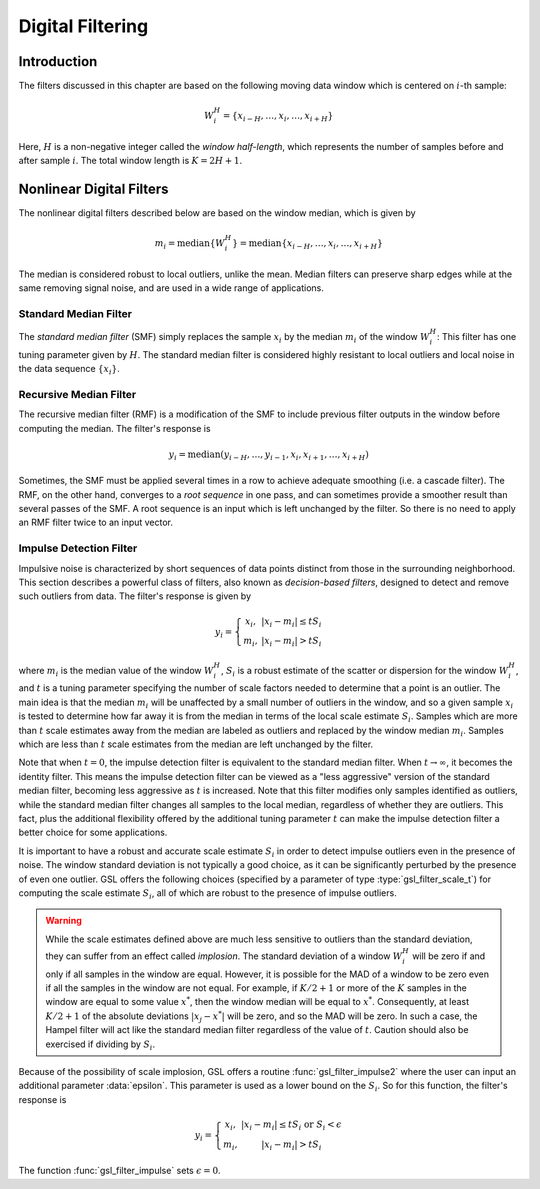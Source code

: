 *****************
Digital Filtering
*****************

Introduction
============

The filters discussed in this chapter are based on the following moving data
window which is centered on :math:`i`-th sample:

.. math:: W_i^H = \left\{ x_{i-H}, \dots, x_i, \dots, x_{i+H} \right\}

Here, :math:`H` is a non-negative integer called the *window half-length*, which
represents the number of samples before and after sample :math:`i`.
The total window length is :math:`K = 2 H + 1`.

Nonlinear Digital Filters
=========================

The nonlinear digital filters described below are based on the window median, which is given
by

.. math:: m_i = \textrm{median} \left\{ W_i^H \right\} = \textrm{median} \left\{ x_{i-H}, \dots, x_i, \dots, x_{i+H} \right\}

The median is considered robust to local outliers, unlike the mean.
Median filters can preserve sharp edges while at the same removing signal noise, and are used
in a wide range of applications.

Standard Median Filter
----------------------

The *standard median filter* (SMF) simply replaces the sample :math:`x_i` by the median
:math:`m_i` of the window :math:`W_i^H`: This filter has one tuning parameter given
by :math:`H`. The standard median filter is considered highly resistant to
local outliers and local noise in the data sequence :math:`\{x_i\}`.

.. function:: gsl_filter_median_workspace * gsl_filter_median_alloc(const size_t K)

   This function initializes a workspace for standard median filtering using a symmetric centered moving window of
   size :data:`K`. Here, :math:`H = K / 2`. If :math:`K` is even, it is rounded up to the next
   odd integer to ensure a symmetric window. The size of the workspace is :math:`O(3K)`.

.. function:: void gsl_filter_median_free(gsl_filter_median_workspace * w)

   This function frees the memory associated with :data:`w`.

.. function:: int gsl_filter_median(const gsl_vector * x, gsl_vector * y, gsl_filter_median_workspace * w)

   This function applies a standard median filter to the input :data:`x`, storing the output in :data:`y`. It
   is allowed to have :data:`x` = :data:`y` for an in-place filter.

Recursive Median Filter
-----------------------

The recursive median filter (RMF) is a modification of the SMF to include previous filter outputs
in the window before computing the median. The filter's response is

.. math:: y_i = \textrm{median} \left( y_{i-H}, \dots, y_{i-1}, x_i, x_{i+1}, \dots, x_{i+H} \right)

Sometimes, the SMF must be applied several times in a row to achieve adequate smoothing (i.e. a cascade filter).
The RMF, on the other hand, converges to a *root sequence* in one pass,
and can sometimes provide a smoother result than several passes of the SMF. A root sequence is an input which is
left unchanged by the filter.  So there is no need to apply an RMF filter twice to an input vector.

.. function:: gsl_filter_rmedian_workspace * gsl_filter_rmedian_alloc(const size_t K)

   This function initializes a workspace for recursive median filtering using a symmetric centered moving window of
   size :data:`K`. Here, :math:`H = K / 2`. If :math:`K` is even, it is rounded up to the next
   odd integer to ensure a symmetric window. The size of the workspace is :math:`O(K)`.

.. function:: void gsl_filter_rmedian_free(gsl_filter_rmedian_workspace * w)

   This function frees the memory associated with :data:`w`.

.. function:: int gsl_filter_rmedian(const gsl_vector * x, gsl_vector * y, gsl_filter_rmedian_workspace * w)

   This function applies a recursive median filter to the input :data:`x`, storing the output in :data:`y`. It
   is allowed to have :data:`x` = :data:`y` for an in-place filter.

Impulse Detection Filter
------------------------

Impulsive noise is characterized by short sequences of data points distinct from those in the
surrounding neighborhood. This section describes a powerful class of filters, also known as
*decision-based filters*, designed to detect and remove such outliers from data.
The filter's response is given by

.. math:: y_i = \left\{
                  \begin{array}{cc}
                    x_i, & |x_i - m_i| \le t S_i \\
                    m_i, & |x_i - m_i| > t S_i
                  \end{array}
                \right.

where :math:`m_i` is the median value of the window :math:`W_i^H`, :math:`S_i` is a robust estimate
of the scatter or dispersion for the window :math:`W_i^H`, and :math:`t` is a tuning parameter specifying
the number of scale factors needed to determine that a point is an outlier. The main idea is that the median
:math:`m_i` will be unaffected by a small number of outliers in the window, and so a given
sample :math:`x_i` is tested to determine how far away it is from the median in terms of the local
scale estimate :math:`S_i`. Samples which are more than :math:`t` scale estimates away from the median
are labeled as outliers and replaced by the window median :math:`m_i`. Samples which are less than
:math:`t` scale estimates from the median are left unchanged by the filter.

Note that when :math:`t = 0`, the impulse detection filter is equivalent to the standard median filter. When
:math:`t \rightarrow \infty`, it becomes the identity filter. This means the impulse detection filter can
be viewed as a "less aggressive" version of the standard median filter, becoming less aggressive as :math:`t` is
increased. Note that this filter modifies only samples identified as outliers, while the standard median
filter changes all samples to the local median, regardless of whether they are outliers. This fact, plus
the additional flexibility offered by the additional tuning parameter :math:`t` can make the impulse detection filter
a better choice for some applications.

It is important to have a robust and accurate scale estimate :math:`S_i` in order to
detect impulse outliers even in the presence of noise. The window standard deviation is not
typically a good choice, as it can be significantly perturbed by the presence of even one outlier.
GSL offers the following choices (specified by a parameter of type :type:`gsl_filter_scale_t`) for
computing the scale estimate :math:`S_i`, all of which are robust to the presence of impulse outliers.

.. type:: gsl_filter_scale_t

   This type specifies how the scale estimate :math:`S_i` of the window :math:`W_i^H` is calculated.

   .. macro:: GSL_FILTER_SCALE_MAD

      This option specifies the median absolute deviation (MAD) scale estimate, defined by

      .. math:: S_i = 1.4826 \times \textrm{median} \left\{ | W_i^H - m_i | \right\}

      In words, it takes the median of all the absolute deviations of each sample in the window :math:`W_i^H`
      from its local window median :math:`m_i`. The factor :math:`1.4826` makes :math:`S_i` an unbiased estimate of
      the standard deviation for Gaussian data. The MAD has a statistical efficiency of 37%.
      This choice of scale estimate is also known as the *Hampel filter* in the statistical literature.

   .. macro:: GSL_FILTER_SCALE_IQR

      This option specifies the interquartile range (IQR) scale estimate, defined as the difference between
      the 75th and 25th percentiles of the window :math:`W_i^H`,

      .. math:: S_i = Q_{0.75} - Q_{0.25}

      where :math:`Q_p` is the p-quantile of the window :math:`W_i^H`. The idea is to throw away the largest
      and smallest 25% of the window samples (where the outliers would be), and estimate a scale from the middle 50%.

   .. macro:: GSL_FILTER_SCALE_SN

      This option specifies the so-called :math:`S_n` statistic proposed by Croux and Rousseeuw, defined by

      .. math:: S_i = 1.1926 \times \textrm{median}_j \left\{ \textrm{median}_k \left( \left| x_j - x_k \right| \right) \right\}, \quad x_j,x_k \in W_i^H

      See :ref:`here <sec_Sn-statistic>` for more information.

.. warning::

   While the scale estimates defined above are much less sensitive to outliers than the standard deviation,
   they can suffer from an effect called *implosion*. The standard deviation of a window :math:`W_i^H` will be zero
   if and only if all samples in the window are equal. However, it is possible for the MAD of a window
   to be zero even if all the samples in the window are not equal. For example, if :math:`K/2 + 1` or more
   of the :math:`K` samples in the window are equal to some value :math:`x^{*}`, then the window median will
   be equal to :math:`x^{*}`. Consequently, at least :math:`K/2 + 1` of the absolute deviations
   :math:`|x_j - x^{*}|` will be zero, and so the MAD will be zero. In such a case, the Hampel
   filter will act like the standard median filter regardless of the value of :math:`t`. Caution should also
   be exercised if dividing by :math:`S_i`.

Because of the possibility of scale implosion, GSL offers a routine :func:`gsl_filter_impulse2` where
the user can input an additional parameter :data:`epsilon`. This parameter is used as a lower bound
on the :math:`S_i`. So for this function, the filter's response is

.. math:: y_i = \left\{
                  \begin{array}{cc}
                    x_i, & |x_i - m_i| \le t S_i \textrm{ or } S_i < \epsilon \\
                    m_i, & |x_i - m_i| > t S_i
                  \end{array}
                \right.

The function :func:`gsl_filter_impulse` sets :math:`\epsilon = 0`.

.. function:: gsl_filter_impulse_workspace * gsl_filter_impulse_alloc(const size_t K)

   This function initializes a workspace for impulse detection filtering using a symmetric moving window of
   size :data:`K`. Here, :math:`H = K / 2`. If :math:`K` is even, it is rounded up to the next
   odd integer to ensure a symmetric window. The size of the workspace is :math:`O(6K)`.

.. function:: void gsl_filter_impulse_free(gsl_filter_impulse_workspace * w)

   This function frees the memory associated with :data:`w`.

.. function:: int gsl_filter_impulse(const gsl_filter_end_t endtype, const gsl_filter_scale_t scale_type, const double t, const gsl_vector * x, gsl_vector * y, gsl_vector * xmedian, gsl_vector * xsigma, size_t * noutlier, gsl_vector_int * ioutlier, gsl_filter_impulse_workspace * w)
.. function:: int gsl_filter_impulse2(const gsl_filter_end_t endtype, const gsl_filter_scale_t scale_type, const double epsilon, const double t, const gsl_vector * x, gsl_vector * y, gsl_vector * xmedian, gsl_vector * xsigma, size_t * noutlier, gsl_vector_int * ioutlier, gsl_filter_impulse_workspace * w)

   These functions apply an impulse detection filter to the input vector :data:`x`, storing the filtered output
   in :data:`y`. The tuning parameter :math:`t` is provided in :data:`t`. The lower
   bound :math:`\epsilon` for the scale estimates :math:`S_i` is provided in :data:`epsilon`.
   The window medians :math:`m_i` are stored in :data:`xmedian` and the :math:`S_i` are stored in :data:`xsigma` on output.
   The number of outliers detected is stored in :data:`noutlier` on output, while
   the locations of flagged outliers are stored in the boolean array :data:`ioutlier`. The input
   :data:`ioutlier` may be :code:`NULL` if not desired. It  is allowed to have :data:`x` = :data:`y` for an
   in-place filter.
